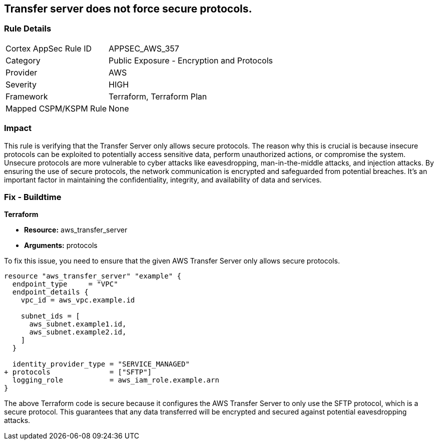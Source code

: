 
== Transfer server does not force secure protocols.

=== Rule Details

[cols="1,2"]
|===
|Cortex AppSec Rule ID |APPSEC_AWS_357
|Category |Public Exposure - Encryption and Protocols
|Provider |AWS
|Severity |HIGH
|Framework |Terraform, Terraform Plan
|Mapped CSPM/KSPM Rule |None
|===


=== Impact
This rule is verifying that the Transfer Server only allows secure protocols. The reason why this is crucial is because insecure protocols can be exploited to potentially access sensitive data, perform unauthorized actions, or compromise the system. Unsecure protocols are more vulnerable to cyber attacks like eavesdropping, man-in-the-middle attacks, and injection attacks. By ensuring the use of secure protocols, the network communication is encrypted and safeguarded from potential breaches. It's an important factor in maintaining the confidentiality, integrity, and availability of data and services.

=== Fix - Buildtime

*Terraform*

* *Resource:* aws_transfer_server
* *Arguments:* protocols

To fix this issue, you need to ensure that the given AWS Transfer Server only allows secure protocols.

[source,go]
----
resource "aws_transfer_server" "example" {
  endpoint_type     = "VPC"
  endpoint_details {
    vpc_id = aws_vpc.example.id
  
    subnet_ids = [
      aws_subnet.example1.id,
      aws_subnet.example2.id,
    ]
  }

  identity_provider_type = "SERVICE_MANAGED"
+ protocols              = ["SFTP"]
  logging_role           = aws_iam_role.example.arn
}
----

The above Terraform code is secure because it configures the AWS Transfer Server to only use the SFTP protocol, which is a secure protocol. This guarantees that any data transferred will be encrypted and secured against potential eavesdropping attacks.

